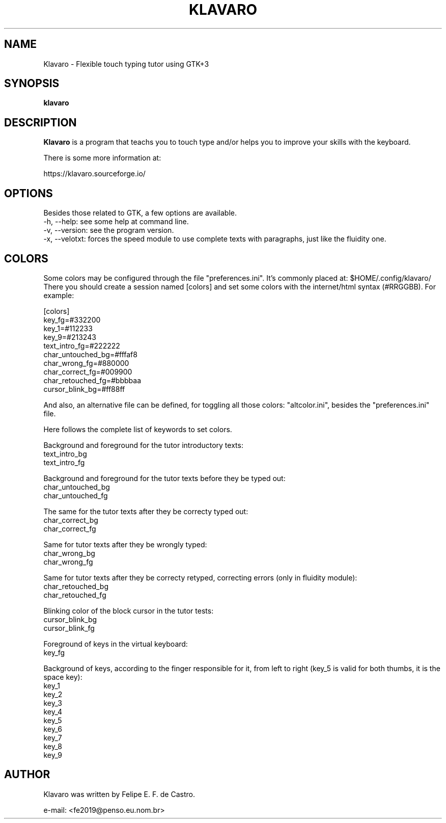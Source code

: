 .TH KLAVARO 1 "2019-07-07" GNU "Klavaro - Manual"
.\" Please adjust this date whenever revising the manpage.
.\"
.\" Some roff macros, for reference:
.\" .ad l      left justify
.\" .ad b      justify to both left and right margins
.\" .nf        disable filling
.\" .fi        enable filling
.\" .br        insert line break
.\" .sp <n>    insert n+1 empty lines
.SH NAME
Klavaro \- Flexible touch typing tutor using GTK+3
.SH SYNOPSIS
.B klavaro
.SH DESCRIPTION
.PP
.B Klavaro
is a program that teachs you to touch type and/or helps
you to improve your skills with the keyboard.
.PP
There is some more information at:
.PP
https://klavaro.sourceforge.io/
.SH OPTIONS
Besides those related to GTK, a few options are available.
.br
\-h, \-\-help: see some help at command line.
.br
\-v, \-\-version: see the program version.
.br
\-x, \-\-velotxt: forces the speed module to use complete texts with 
paragraphs, just like the fluidity one.
.SH COLORS
Some colors may be configured through the file "preferences.ini". 
It's commonly placed at: $HOME/.config/klavaro/
.br
There you should create a session named [colors] and set some colors 
with the internet/html syntax (#RRGGBB). For example:
.PP
[colors]
.br
key_fg=#332200
.br
key_1=#112233
.br
key_9=#213243
.br
text_intro_fg=#222222
.br
char_untouched_bg=#fffaf8
.br
char_wrong_fg=#880000
.br
char_correct_fg=#009900
.br
char_retouched_fg=#bbbbaa
.br
cursor_blink_bg=#ff88ff
.PP
And also, an alternative file can be defined, for toggling all those 
colors: "altcolor.ini", besides the "preferences.ini" file. 
.PP
Here follows the complete list of keywords to set colors.
.PP
Background and foreground for the tutor introductory texts:
.br
text_intro_bg
.br
text_intro_fg
.PP
Background and foreground for the tutor texts before they be typed out:
.br
char_untouched_bg
.br
char_untouched_fg 
.PP
The same for the tutor texts after they be correcty typed out:
.br
char_correct_bg 
.br
char_correct_fg 
.PP
Same for tutor texts after they be wrongly typed:
.br
char_wrong_bg
.br
char_wrong_fg
.PP
Same for tutor texts after they be correcty retyped, correcting errors (only in fluidity module):
.br
char_retouched_bg
.br
char_retouched_fg 
.PP
Blinking color of the block cursor in the tutor tests:
.br
cursor_blink_bg
.br
cursor_blink_fg
.PP
Foreground of keys in the virtual keyboard:
.br
key_fg
.PP
Background of keys, according to the finger responsible for it, from left to right (key_5 is valid for both thumbs, it is the space key):
.br
key_1
.br
key_2
.br
key_3
.br
key_4
.br
key_5
.br
key_6
.br
key_7
.br
key_8
.br
key_9
.SH AUTHOR
Klavaro was written by Felipe E. F. de Castro.
.PP
e-mail: <fe2019@penso.eu.nom.br>
.PP
